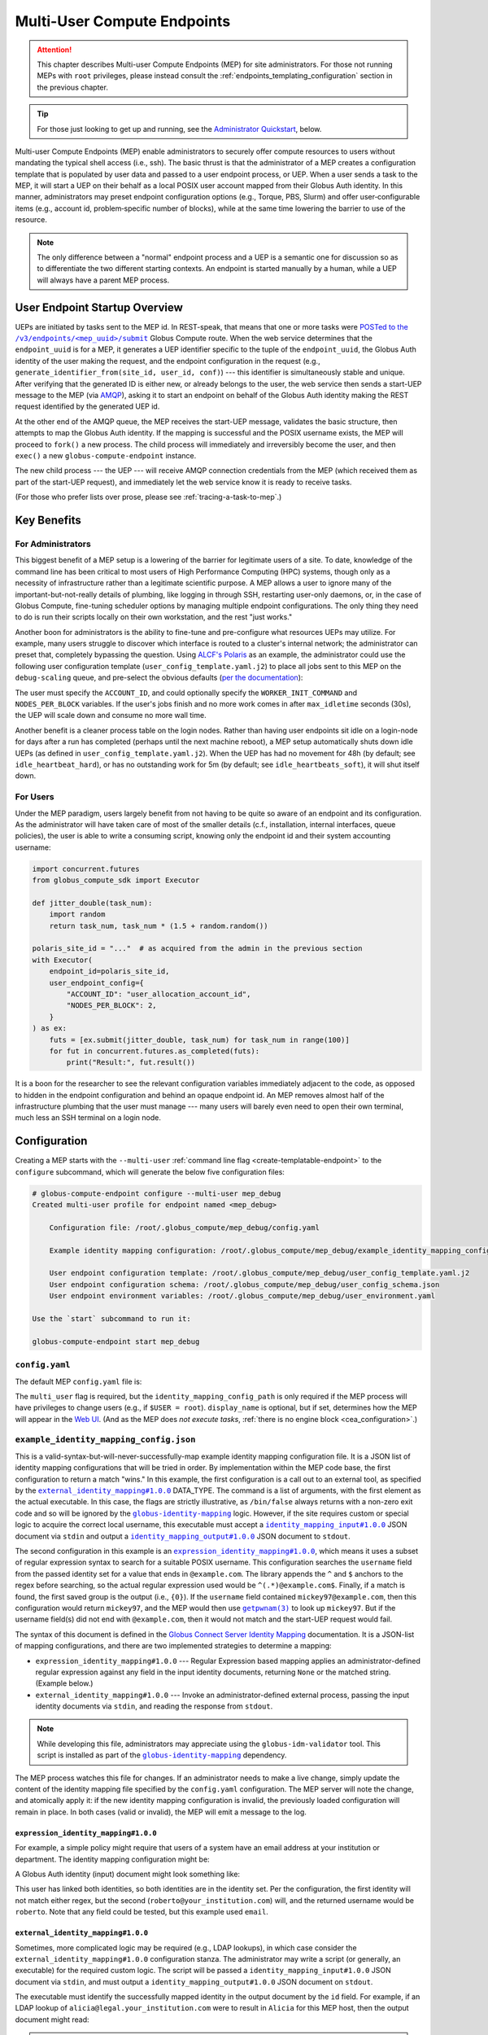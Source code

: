 Multi-User Compute Endpoints
****************************

.. attention::

  This chapter describes Multi-user Compute Endpoints (MEP) for site administrators.
  For those not running MEPs with ``root`` privileges, please instead consult the
  :ref:`endpoints_templating_configuration` section in the previous chapter.


.. tip::

   For those just looking to get up and running, see the `Administrator Quickstart`_,
   below.


Multi-user Compute Endpoints (MEP) enable administrators to securely offer compute
resources to users without mandating the typical shell access (i.e., ssh).  The basic
thrust is that the administrator of a MEP creates a configuration template that is
populated by user data and passed to a user endpoint process, or UEP.  When a user
sends a task to the MEP, it will start a UEP on their behalf as a local POSIX user
account mapped from their Globus Auth identity.  In this manner, administrators may
preset endpoint configuration options (e.g., Torque, PBS, Slurm) and offer
user‑configurable items (e.g., account id, problem‑specific number of blocks), while at
the same time lowering the barrier to use of the resource.

.. note::

   The only difference between a "normal" endpoint process and a UEP is a semantic one
   for discussion so as to differentiate the two different starting contexts.  An
   endpoint is started manually by a human, while a UEP will always have a
   parent MEP process.


User Endpoint Startup Overview
==============================

UEPs are initiated by tasks sent to the MEP id.  In REST-speak, that means that one or
more tasks were |POSTed to the /v3/endpoints/<mep_uuid>/submit|_ Globus Compute
route.  When the web service determines that the ``endpoint_uuid`` is for a MEP, it
generates a UEP identifier specific to the tuple of the ``endpoint_uuid``, the Globus
Auth identity of the user making the request, and the endpoint configuration in the
request (e.g., ``generate_identifier_from(site_id, user_id, conf)``) |nbsp| --- |nbsp|
this identifier is simultaneously stable and unique.  After verifying that the generated
ID is either new, or already belongs to the user, the web service then sends a start-UEP
message to the MEP (via `AMQP
<https://en.wikipedia.org/wiki/Advanced_Message_Queuing_Protocol>`_), asking it to start
an endpoint on behalf of the Globus Auth identity making the REST request identified by
the generated UEP id.

At the other end of the AMQP queue, the MEP receives the start-UEP message, validates
the basic structure, then attempts to map the Globus Auth identity.  If the mapping is
successful and the POSIX username exists, the MEP will proceed to ``fork()`` a new
process.  The child process will immediately and irreversibly become the user, and then
``exec()`` a new ``globus-compute-endpoint`` instance.

The new child process |nbsp| --- |nbsp| the UEP |nbsp| --- |nbsp| will receive AMQP
connection credentials from the MEP (which received them as part of the start-UEP
request), and immediately let the web service know it is ready to receive tasks.

(For those who prefer lists over prose, please see :ref:`tracing-a-task-to-mep`.)


Key Benefits
============

For Administrators
------------------

This biggest benefit of a MEP setup is a lowering of the barrier for legitimate users of
a site.  To date, knowledge of the command line has been critical to most users of High
Performance Computing (HPC) systems, though only as a necessity of infrastructure rather
than a legitimate scientific purpose.  A MEP allows a user to ignore many of the
important-but-not-really details of plumbing, like logging in through SSH, restarting
user-only daemons, or, in the case of Globus Compute, fine-tuning scheduler options by
managing multiple endpoint configurations.  The only thing they need to do is run their
scripts locally on their own workstation, and the rest "just works."

Another boon for administrators is the ability to fine-tune and pre-configure what
resources UEPs may utilize.  For example, many users struggle to discover which
interface is routed to a cluster's internal network; the administrator can preset that,
completely bypassing the question.  Using `ALCF's Polaris
<https://www.alcf.anl.gov/polaris>`_ as an example, the administrator could use the
following user configuration template (``user_config_template.yaml.j2``) to place all
jobs sent to this MEP on the ``debug-scaling`` queue, and pre-select the obvious
defaults (`per the documentation <https://docs.alcf.anl.gov/polaris/running-jobs/>`_):

.. code-block:: yaml+jinja
   :caption: ``/root/.globus_compute/mep_debug_scaling/user_config_template.yaml.j2``

   display_name: Polaris at ALCF - debug-scaling queue
   engine:
     type: GlobusComputeEngine
     address:
       type: address_by_interface
       ifname: bond0

     strategy:
       type: SimpleStrategy
       max_idletime: 30

     provider:
       type: PBSProProvider
       queue: debug-scaling

       account: {{ ACCOUNT_ID }}

       # Command to be run before starting a worker
       # e.g., "module load Anaconda; source activate parsl_env"
       worker_init: {{ WORKER_INIT_COMMAND|default() }}

       init_blocks: 0
       min_blocks: 0
       max_blocks: 1
       nodes_per_block: {{ NODES_PER_BLOCK|default(1) }}

       walltime: 1:00:00

       launcher:
         type: MpiExecLauncher

   idle_heartbeats_soft: 10
   idle_heartbeats_hard: 5760

The user must specify the ``ACCOUNT_ID``, and could optionally specify the
``WORKER_INIT_COMMAND`` and ``NODES_PER_BLOCK`` variables.  If the user's jobs finish
and no more work comes in after ``max_idletime`` seconds (30s), the UEP will scale down
and consume no more wall time.

Another benefit is a cleaner process table on the login nodes.  Rather than having user
endpoints sit idle on a login-node for days after a run has completed (perhaps until the
next machine reboot), a MEP setup automatically shuts down idle UEPs (as defined in
``user_config_template.yaml.j2``).  When the UEP has had no movement for 48h (by
default; see ``idle_heartbeat_hard``), or has no outstanding work for 5m (by default;
see ``idle_heartbeats_soft``), it will shut itself down.

For Users
---------

Under the MEP paradigm, users largely benefit from not having to be quite so aware of an
endpoint and its configuration.  As the administrator will have taken care of most of
the smaller details (c.f., installation, internal interfaces, queue policies), the user
is able to write a consuming script, knowing only the endpoint id and their system
accounting username:

.. code-block:: python

   import concurrent.futures
   from globus_compute_sdk import Executor

   def jitter_double(task_num):
       import random
       return task_num, task_num * (1.5 + random.random())

   polaris_site_id = "..."  # as acquired from the admin in the previous section
   with Executor(
       endpoint_id=polaris_site_id,
       user_endpoint_config={
           "ACCOUNT_ID": "user_allocation_account_id",
           "NODES_PER_BLOCK": 2,
       }
   ) as ex:
       futs = [ex.submit(jitter_double, task_num) for task_num in range(100)]
       for fut in concurrent.futures.as_completed(futs):
           print("Result:", fut.result())

It is a boon for the researcher to see the relevant configuration variables immediately
adjacent to the code, as opposed to hidden in the endpoint configuration and behind an
opaque endpoint id.  An MEP removes almost half of the infrastructure plumbing that the
user must manage |nbsp| --- |nbsp| many users will barely even need to open their own
terminal, much less an SSH terminal on a login node.


Configuration
=============

Creating a MEP starts with the ``--multi-user`` :ref:`command line flag
<create-templatable-endpoint>` to the ``configure`` subcommand, which will generate the
below five configuration files:

.. code-block:: console

   # globus-compute-endpoint configure --multi-user mep_debug
   Created multi-user profile for endpoint named <mep_debug>

       Configuration file: /root/.globus_compute/mep_debug/config.yaml

       Example identity mapping configuration: /root/.globus_compute/mep_debug/example_identity_mapping_config.json

       User endpoint configuration template: /root/.globus_compute/mep_debug/user_config_template.yaml.j2
       User endpoint configuration schema: /root/.globus_compute/mep_debug/user_config_schema.json
       User endpoint environment variables: /root/.globus_compute/mep_debug/user_environment.yaml

   Use the `start` subcommand to run it:

   globus-compute-endpoint start mep_debug


``config.yaml``
---------------

The default MEP ``config.yaml`` file is:

.. code-block:: yaml
   :caption: The default multi-user ``config.yaml`` configuration

   amqp_port: 443
   display_name: null
   identity_mapping_config_path: /root/.globus_compute/mep_debug/example_identity_mapping_config.json
   multi_user: true

The ``multi_user`` flag is required, but the ``identity_mapping_config_path`` is only
required if the MEP process will have privileges to change users (e.g., if ``$USER =
root``).  ``display_name`` is optional, but if set, determines how the MEP will appear
in the `Web UI`_.  (And as the MEP does *not execute tasks*, :ref:`there is no engine
block <cea_configuration>`.)

.. _example-idmap-config:

``example_identity_mapping_config.json``
----------------------------------------

This is a valid-syntax-but-will-never-successfully-map example identity mapping
configuration file.  It is a JSON list of identity mapping configurations that will be
tried in order.  By implementation within the MEP code base, the first configuration to
return a match "wins."  In this example, the first configuration is a call out to an
external tool, as specified by the |idmap_external|_ DATA_TYPE.  The command is a list
of arguments, with the first element as the actual executable.  In this case, the flags
are strictly illustrative, as ``/bin/false`` always returns with a non-zero exit code
and so will be ignored by the |globus-identity-mapping|_ logic.  However, if the site
requires custom or special logic to acquire the correct local username, this executable
must accept a |idmap_input|_ JSON document via ``stdin`` and output a |idmap_output|_
JSON document to ``stdout``.

The second configuration in this example is an |idmap_expression|_, which means it uses
a subset of regular expression syntax to search for a suitable POSIX username.  This
configuration searches the ``username`` field from the passed identity set for a value
that ends in ``@example.com``.  The library appends the ``^`` and ``$`` anchors to the
regex before searching, so the actual regular expression used would be
``^(.*)@example.com$``.  Finally, if a match is found, the first saved group is the
output (i.e., ``{0}``).  If the ``username`` field contained ``mickey97@example.com``,
then this configuration would return ``mickey97``, and the MEP would then use
|getpwnam(3)|_ to look up ``mickey97``.  But if the username field(s) did not end with
``@example.com``, then it would not match and the start-UEP request would fail.

.. code-block:: json
   :caption: The default example identity mapping configuration; technically functional
       but pragmatically useless

   [
     {
       "comment": "For more examples, see: https://docs.globus.org/globus-connect-server/v5.4/identity-mapping-guide/",
       "DATA_TYPE": "external_identity_mapping#1.0.0",
       "command": ["/bin/false", "--some", "flag", "-a", "-b", "-c"]
     },
     {
       "comment": "For more examples, see: https://docs.globus.org/globus-connect-server/v5.4/identity-mapping-guide/",
       "DATA_TYPE": "expression_identity_mapping#1.0.0",
       "mappings": [
         {
           "source": "{username}",
           "match": "(.*)@example.com",
           "output": "{0}"
         }
       ]
     }
   ]

The syntax of this document is defined in the `Globus Connect Server Identity Mapping
<https://docs.globus.org/globus-connect-server/v5.4/identity-mapping-guide/>`_
documentation.  It is a JSON-list of mapping configurations, and there are two
implemented strategies to determine a mapping:

* ``expression_identity_mapping#1.0.0`` |nbsp| --- |nbsp| Regular Expression based
  mapping applies an administrator-defined regular expression against any field in the
  input identity documents, returning ``None`` or the matched string.  (Example below.)

* ``external_identity_mapping#1.0.0`` |nbsp| --- |nbsp| Invoke an administrator-defined
  external process, passing the input identity documents via ``stdin``, and reading the
  response from ``stdout``.

.. note::

   While developing this file, administrators may appreciate using the
   ``globus-idm-validator`` tool.  This script is installed as part of the
   |globus-identity-mapping|_ dependency.

The MEP process watches this file for changes.  If an administrator needs to make a
live change, simply update the content of the identity mapping file specified by the
``config.yaml`` configuration.  The MEP server will note the change, and atomically
apply it: if the new identity mapping configuration is invalid, the previously loaded
configuration will remain in place.  In both cases (valid or invalid), the MEP will emit
a message to the log.

``expression_identity_mapping#1.0.0``
^^^^^^^^^^^^^^^^^^^^^^^^^^^^^^^^^^^^^

For example, a simple policy might require that users of a system have an email address
at your institution or department.  The identity mapping configuration might be:

.. code-block:: json
   :caption: ``only_allow_my_institution.json``

   [
     {
       "DATA_TYPE": "expression_identity_mapping#1.0.0",
       "mappings": [
         {"source": "{email}", "output": "{0}", "match": "(.*)@your_institution.com"},
         {"source": "{email}", "output": "{0}", "match": "(.*)@cs.your_institution.com"}
       ]
     }
   ]


A Globus Auth identity (input) document might look something like:

.. code-block:: json
   :caption: An example identity set, containing two linked identities for the same
      person.

   [
     {
       "id": "00000000-0000-4444-8888-111111111111",
       "email": "alicia@legal.your_institution.com",
       "identity_provider": "abcd7238-f917-4eb2-9ace-c523fa9b1234",
       "identity_type": "login",
       "name": "Alicia",
       "organization": null,
       "status": "used",
       "username": "alicia@legal.your_institution.com"
     },
     {
       "id": "00000000-0000-4444-8888-222222222222",
       "email": "roberto@cs.your_institution.com",
       "identity_provider": "ef345063-bffd-41f7-b403-24f97e325678",
       "identity_type": "login",
       "name": "Roberto",
       "organization": "Your Institution, GmbH",
       "status": "used",
       "username": "roberto@your_institution.com"
     }
   ]

This user has linked both identities, so both identities are in the identity set.  Per
the configuration, the first identity will not match either regex, but the second
(``roberto@your_institution.com``) will, and the returned username would be
``roberto``.  Note that any field could be tested, but this example used ``email``.

``external_identity_mapping#1.0.0``
^^^^^^^^^^^^^^^^^^^^^^^^^^^^^^^^^^^

Sometimes, more complicated logic may be required (e.g., LDAP lookups), in which case
consider the ``external_identity_mapping#1.0.0`` configuration stanza.  The
administrator may write a script (or generally, an executable) for the required custom
logic.  The script will be passed a ``identity_mapping_input#1.0.0`` JSON document via
``stdin``, and must output a ``identity_mapping_output#1.0.0`` JSON document on
``stdout``.

.. code-block:: json
   :caption: An example ``identity_mapping_input#1.0.0`` document

   {
     "DATA_TYPE": "identity_mapping_input#1.0.0",
     "identities": [
       {
         "id": "00000000-0000-4444-8888-111111111111",
         "email": "alicia@legal.your_institution.com",
         "identity_provider": "abcd7238-f917-4eb2-9ace-c523fa9b1234",
         "identity_type": "login",
         "name": "Alicia",
         "organization": null,
         "status": "used",
         "username": "alicia@legal.your_institution.com"
       },
       {
         "id": "00000000-0000-4444-8888-222222222222",
         "email": "roberto@cs.your_institution.com",
         "identity_provider": "ef345063-bffd-41f7-b403-24f97e325678",
         "identity_type": "login",
         "name": "Roberto",
         "organization": "Your Institution, GmbH",
         "status": "used",
         "username": "roberto@your_institution.com"
       }
     ]
   }

The executable must identify the successfully mapped identity in the output document by
the ``id`` field.  For example, if an LDAP lookup of ``alicia@legal.your_institution.com``
were to result in ``Alicia`` for this MEP host, then the output document might read:

.. code-block:: json
   :caption: Hypothetical ``identity_mapping_output#1.0.0`` document from an external
      script

   {
     "DATA_TYPE": "identity_mapping_output#1.0.0",
     "result": [
       {"id": "1234567c-cf51-4032-afb8-05986708abcd", "output": "alicia"}
     ]
   }


.. note::

   Reminder that the identity mapping configuration is a JSON *list*.  Multiple mappings
   may be defined, and each will be tried in order until one maps the identity
   successfully or no mappings are possible.

For a much more thorough dive into identity mapping configurations, please consult
the Globus Connect Server's `Identity Mapping documentation`_.

.. |idmap_external| replace:: ``external_identity_mapping#1.0.0``
.. _idmap_external: https://docs.globus.org/globus-connect-server/v5.4/identity-mapping-guide/#external_program_reference
.. |idmap_expression| replace:: ``expression_identity_mapping#1.0.0``
.. _idmap_expression: https://docs.globus.org/globus-connect-server/v5.4/identity-mapping-guide/#expression_reference
.. |idmap_input| replace:: ``identity_mapping_input#1.0.0``
.. _idmap_input: https://docs.globus.org/globus-connect-server/v5.4/identity-mapping-guide/#input_document
.. |idmap_output| replace:: ``identity_mapping_output#1.0.0``
.. _idmap_output: https://docs.globus.org/globus-connect-server/v5.4/identity-mapping-guide/#output_document

.. _user-config-template-yaml-j2:

``user_config_template.yaml.j2``
--------------------------------

This file is the template that will be interpolated with user-specific variables for
successful start-UEP requests.  More than simple interpolation, the MEP treats this file
as a `Jinja template`_, so there is a good bit of flexibility available to the motivated
administrator.  The initial user config template implements two user-specifiable
variables, ``endpoint_setup`` and ``worker_init``.  Both of these default to the empty
string if not specified by the user (i.e., ``...|default()``).

.. code-block:: yaml+jinja

   endpoint_setup: {{ endpoint_setup|default() }}
   engine:
     ...
     provider:
       ...
       worker_init: {{ worker_init|default() }}

   idle_heartbeats_soft: 10
   idle_heartbeats_hard: 5760

Given the above template, users submitting to this MEP would be able to specify the
``endpoint_setup`` and ``worker_init`` values.  All other values will remain unchanged
when the UEP starts up.

As linked on the left, :doc:`there are a number of example configurations
<endpoint_examples>` to showcase the available options, but ``idle_heartbeats_soft`` and
``idle_heartbeats_hard`` bear describing.

- ``idle_heartbeats_soft``: if there are no outstanding tasks still processing, and the
  endpoint has been idle for this many heartbeats, shutdown the endpoint

- ``idle_heartbeats_hard``: if endpoint is *apparently* idle (e.g., there are
  outstanding tasks, but they have not moved) for this many heartbeats, then shutdown
  anyway.

A heartbeat occurs every 30s; if ``idle_heartbeats_hard`` is set to 7, and no tasks
or results move (i.e., tasks received from the web service or results received from
workers), then the endpoint will shutdown after 3m30s (7 × 30s).

Every template also has access to the following variables:

- ``parent_config``: Contains the configuration values of the parent MEP. Can be helpful
  in situations involving Python-based configuration files.

- ``user_runtime``: Contains information about the runtime that the user used when
  submitting the task request, such as Python version. See |UserRuntime| for a complete
  list of available information.

These are reserved words and their values cannot be overidden by the user or admin,
and an error is thrown if a user tries to send it as a user option:

.. code-block:: python

   mep_id = "..."
   with Executor(
       endpoint_id=mep_id,
       user_endpoint_config={
           "parent_config": "not allowed"
       },
   ) as ex:
       ex.submit(some_task).result()

   # the following exception is thrown:
   # GlobusAPIError: ('POST', 'http://compute.api.globus.org/v3/endpoints/<mep_id>/submit',
   #   'Bearer', 422, 'SEMANTICALLY_INVALID', "Request payload failed validation:
   #   Unable to start user endpoint process for <user> [exit code: 77; (ValueError)
   #   'parent_config' is a reserved word and cannot be passed in via user config]")

``user_config_schema.json``
---------------------------

If this file exists, then the MEP will validate the user's input against the JSON
schema.  The default schema is quite permissive, allowing strings for the two defined
variables to be strings, and then any other properties. Example:

.. code-block:: json

   {
      "$schema": "https://json-schema.org/draft/2020-12/schema",
      "type": "object",
      "properties": {
         "endpoint_setup": { "type": "string" },
         "worker_init": { "type": "string" }
      },
      "additionalProperties": true
   }

While configuring a JSON schema is out of scope for this documentation, one item to call
out specifically is ``additionalProperties: true``.  If set to true, then the schema
will allow any key not already-specified in ``properties`` |nbsp| --- |nbsp| in other
words, any arbitrary keys and values specified by the user at task submission time,
whether or not they are utilized in ``user_config_template.yaml.j2``.  Please consult
the `JSON Schema documentation <https://json-schema.org/>`_ for more information.

``user_environment.yaml``
-------------------------

Use this file to specify site-specific environment variables to export to the UEP
process.  Though this is a YAML file, it is interpreted internally as a simple
top-level-only set of key-value pairs.  Nesting of data structures will probably not
behave as expected.  Example:

.. code-block:: yaml

   SITE_SPECIFIC_VAR: --additional_flag_for_frobnicator

That will be injected into the UEP process as an environment variable.


Security Posture
================

The current security model of the MEP relies heavily upon Identity Mapping and POSIX
user support.  The only job of the MEP is to start UEPs for users on request from the
Globus Compute web service.  The actual processing of tasks is left to the individual
UEPs.  This is accomplished through the well-known ``fork()`` |rarr| *drop privileges*
|rarr| ``exec()`` Unix workflow, mimicking the approach of many other services
(including Secure Shell [ssh], Globus GridFTP, and the Apache Web server).  In this
manner, all of the standard Unix administrative user controls can be enforced.

Additionally, administrators may further limit access to MEP installations via Globus
authentication policies (which can verify that users have site-appropriate identities
linked to their Globus account with recent authentications), and limiting tasks to an
approved list of functions.


.. _identity-mapping:

Identity Mapping
----------------

"Mapping an identity" is the site-specific process of verifying that one identity is
equivalent to another for the purposes of a given action.  In the Globus Compute case,
this means translating a Globus Auth identity set to a local POSIX user account on the
MEP host for each start-UEP message.  For an administrator-run MEP (i.e., running as the
``root`` user), an identity mapping configuration is required, and is the main
difference from a :ref:`non-root MEP <endpoints_templating_configuration>` |nbsp| ---
|nbsp| a ``root``-owned MEP first maps the Globus Auth identity set from each start-UEP
message to a local POSIX user (i.e., a local username), before ``fork()``-ing a new
process, dropping privileges to that user, and starting the requested UEP.

Please reference the discussion with :ref:`example-idmap-config` (above) for specifics
and examples.


Authentication Policies
-----------------------

In addition to the identity mapping access control, administrators may also use Globus
authentication policies to narrow which identities can even send tasks to a MEP.  An
authentication policy can enforce details such as that a user has an identity from a
specific domain or has authenticated with the Globus Auth recently.  Refer to the
`Authentication Policies documentation`_ for more background and specifics on what
Globus authentication policies can do and how they fit in to a site's security posture.

Please reference the larger :ref:`auth-policies` section (below) for more information.


Function Allow Listing
----------------------

Administrators can further narrow MEP usage by limiting what functions may be invoked
by tasks.  At task submission time, the web-service will reject any submissions that
request functions not in the MEP's configured ``allowed_functions`` list.  Then, child
UEPs will again verify each task against the same list |nbsp| --- |nbsp| a check at the
web-service and a check on-site.

Please reference :ref:`function-allowlist` (below) for more detailed information.


Running the MEP
===============

The MEP starts in the exact same way as a regular endpoint |nbsp| --- |nbsp| with the
``start`` subcommand.  However, the MEP has no notion of the ``detach_endpoint``
configuration item.  Once started, the MEP stays attached to the console, with a timer
that updates every second:

.. code-block:: text

    globus-compute-endpoint start debug_queue
        >>> Multi-User Endpoint ID: [endpoint_uuid] <<<
    ----> Fri Apr 19 11:56:27 2024

The timer is only displayed if the process is connected to the terminal, and is intended
as a hint to the administrator that the MEP process is running, even if no start UEP
requests are yet incoming.

And |hellip| that's it.  The Multi-user endpoint is running, waiting for start UEP
requests to come in.  (But see :ref:`mep-as-a-service` for automatic starting.)

To stop the MEP, type ``Ctrl+\`` (SIGQUIT) or ``Ctrl+C`` (SIGINT).  Alternatively, the
process also responds to SIGTERM.

Checking the Logs
-----------------

If actively debugging or iterating, the two command line arguments ``--log-to-console``
and ``--debug`` may be helpful as they increase the verbosity and color of the text to
the console.  Meanwhile, the log is always available at
``.globus_compute/<mt_endpoint_name>/endpoint.log``, and is the first place to look
upon an unexpected behavior.  In a healthy MEP setup, there will be lots of lines about
processes starting and stopping:

.. code-block:: text

   [...] Creating new user endpoint (pid: 3867325) [(harper, uep.4ade2ce0-9c00-4d8c-b996-4dff8fbb4bd0.e9097f8f-dcfc-3bc0-1b42-0b4ad5e3922a) globus-compute-endpoint start uep.4ade2ce0-9c00-4d8c-b996-4dff8fbb4bd0.e9097f8f-dcfc-3bc0-1b42-0b4ad5e3922a --die-with-parent]
   [...] Command process successfully forked for 'harper' (Globus effective identity: b072d17b-08fd-4ada-8949-1fddca189b5e).
   [...] Command stopped normally (3867325) [(harper, uep.4ade2ce0-9c00-4d8c-b996-4dff8fbb4bd0.e9097f8f-dcfc-3bc0-1b42-0b4ad5e3922a) globus-compute-endpoint start uep.4ade2ce0-9c00-4d8c-b996-4dff8fbb4bd0.e9097f8f-dcfc-3bc0-1b42-0b4ad5e3922a --die-with-parent]


Advanced Environment Customization
==================================

There are some instances where static configuration is not enough.  For example, setting
a user-specific environment variable or running arbitrary scripts prior to handing
control over to the UEP.  For these cases, observe that
``/usr/sbin/globus-compute-endpoint`` is actually a shell script wrapper:

.. code-block:: shell

   #!/bin/sh

   VENV_DIR="/opt/globus-compute-agent/venv-py39"

   if type deactivate 1> /dev/null 2> /dev/null; then
   deactivate
   fi

   . "$VENV_DIR"/bin/activate

   exec "$VENV_DIR"/bin/globus-compute-endpoint "$@"

While we don't suggest modifying this wrapper (for ease of future maintenance), one
might inject another wrapper into the process, by modifying the process PATH and writing
a custom ``globus-compute-endpoint`` wrapper:

.. code-block:: yaml
   :caption: ``user_environment.yaml``

   PATH: /usr/local/admin_scripts/

.. code-block:: sh
   :caption: ``/usr/local/admin_scripts/globus-compute-endpoint``

   #!/bin/sh

   /some/other/executable
   . import/some/vars/script

   # remove the `/usr/local/admin_scripts` entry from the PATH
   export PATH=/usr/local/bin:/usr/bin:/REST/OF/PATH

   exec /usr/sbin/globus-compute-endpoint "$@"

(The use of ``exec`` is not critical, but keeps the process tree tidy.)


.. _configure-multiple-python-versions:

Configuring to Accept Multiple Python Versions
==============================================

By default, Globus Compute serializes task submissions via `dill`_ with a method that
uses Python bytecode.  That's to say it does *not* serialize the source code unless
asked to, for both technical and historical reasons.  However, because the underlying
representations that Python uses for bytecode are subject to change at the whim of the
Python developers, if the Python version running the **SDK** that is used to serialize
and submit a task is different from the Python version of the **worker** that
deserializes and runs the task, the worker may error.  Such errors are often hard to
debug because they happen at a low level in Python.

As a result, our recommendation is to keep Python versions in sync between SDK
invocations and endpoint workers.  This is limiting in workflows where admins have
little control over their users' SDK environments, such as locally run Jupyter
notebooks.  This can sometimes be alleviated with :ref:`an alternate serialization
strategy <specifying-serde-strategy>`, but not all serialization strategies work in all
environments, and admins can't enforce this automatically |nbsp| --- |nbsp| users must
be educated on what strategy to use.  A more robust workaround is to use the
``user_runtime`` config template variable to detect what Python version was used to
submit the task.

Suppose an admin wants to accept the four most recent Python versions (3.10-3.13).
Using `conda`_, they can create an environment for each Python version they want to
support, and launch the UEP's workers with the correct environment depending on the
user's Python version.  A config template for that might look like:

.. code-block:: yaml+jinja

   endpoint_setup: {{ endpoint_setup|default() }}
   engine:
     type: GlobusComputeEngine
     provider:
        type: LocalProvider
     {% if '3.13' in user_runtime.python_version %}
        worker_init: conda activate py313
     {% elif '3.12' in user_runtime.python_version %}
        worker_init: conda activate py312
     {% elif '3.11' in user_runtime.python_version %}
        worker_init: conda activate py311
     {% else %}
        worker_init: conda activate py310
     {% endif %}

This of course requires that there are conda environments named ``py313, ``py312``,
``py311``, and ``py310`` with the appropriate Python versions and
``globus-compute-endpoint`` installed.

For more information on what an MEP knows about the user's runtime environment, see
|UserRuntime|.


Debugging User Endpoints
========================

During implementation, most users are accustomed to using the ``--debug`` flag (or
equivalent) to get more information.  (And usually, caveat emptor, as the amount of
information can be overwhelming.)  The ``globus-compute-endpoint`` executable similarly
implements that flag.  However, if applied to the MEP, that flag will not carry-over to
the child UEP instances.  In particular, the command executed by the MEP is:

.. code-block:: python
   :caption: arguments to ``os.execvpe``

   proc_args = ["globus-compute-endpoint", "start", ep_name, "--die-with-parent"]

Note the lack of the ``--debug`` flag; by default UEPs will not emit DEBUG level logs.
To place UEPs into debug mode, use the ``debug`` top-level configuration directive:

.. code-block:: yaml
   :caption: ``user_config_template.yaml``
   :emphasize-lines: 1

   debug: true
   display_name: Debugging template
   idle_heartbeats_soft: 10
   idle_heartbeats_hard: 5760
   engine:
      ...

Note that this is *also* how to get the UEP to emit its configuration to the log, which
may be helpful in determining which set of logs are associated with which configuration
or just generally while implementing and debugging.  The configuration is written to the
logs before the UEP boots; look for the following sentinel lines::

   [TIMESTAMP] DEBUG ... Begin Compute endpoint configuration (5 lines):
      ...
   End Compute endpoint configuration

To this end, the authors have found the following command line helpful for pulling out
the configuration from the logs:

.. code-block:: console

   $ sed -n "/Begin Compute/,/End Compute/p" ~/.globus_compute/uep.[...]/endpoint.log | less

.. _mep-as-a-service:

Installing the MEP as a Service
===============================

Installing the MEP as a service is the same :ref:`procedure as with a regular endpoint
<enable_on_boot>`: use the ``enable-on-boot``.  This will dynamically create and
install a systemd unit file.


.. _pam:

Pluggable Authentication Modules (PAM)
======================================

`Pluggable Authentication Modules`_ (PAM) allows administrators to configure
site-specific authentication schemes with arbitrary requirements.  For example, where
one site might require users to use `MFA`_, another site could disallow use of the
system for some users at certain times of the day.  Rather than rewrite or modify
software to accommodate each site's needs, administrators can simply change their site
configuration.

As a brief intro to PAM, the architecture is designed with four phases:

- authentication
- account management
- session management
- password management

The MEP implements *account* and *session management*.  If enabled, then the child
process will create a PAM session, check the account (|pam_acct_mgmt(3)|_), and then
open a session (|pam_open_session(3)|_).  If these two steps succeed, then the MEP will
continue to drop privileges and become the UEP.  But in these two steps is where the
administrator can implement custom configuration.

PAM is configured in two parts.  For the MEP, use the ``pam`` field:

.. code-block:: yaml
   :caption: ``config.yaml`` to show PAM
   :emphasize-lines: 3,4

   multi_user: true
   identity_mapping_config_path: .../some/idmap.json
   pam:
     enable: true

This configuration will choose the default PAM service name,
``globus-compute-endpoint`` (see |PamConfiguration|).  The service name is the name of
the PAM configuration file in ``/etc/pam.d/``.  Use ``service_name`` to tell the MEP
to authorize users against a different PAM configuration:

.. code-block:: yaml
   :caption: ``config.yaml`` with a custom PAM service name
   :emphasize-lines: 7

   multi_user: true
   identity_mapping_config_path: .../some/idmap.json
   pam:
     enable: true

     # the PAM routines will look for `/etc/pam.d/gce-mep123-specific-requirements`
     service_name: gce-mep123-specific-requirements

For clarity, note that the service name is simply passed to |pam_start(3)|_, to tell
PAM which service configuration to apply.

.. important::

  If PAM is not enabled, then before starting user endpoints, the child process drops
  all capabilities and sets the no-new-privileges flag with the kernel.  (See
  |prctl(2)|_ and reference ``PR_SET_NO_NEW_PRIVS``).  In particular, this will
  preclude use of SETUID executables, which can break some schedulers.  If your site
  requires use of SETUID executables, then PAM must be enabled.

Though configuring PAM itself is outside the scope of this document (e.g., see
|PAM_SAG|_), we briefly discuss a couple of modules to share a taste of what PAM can
do.  For example, if the administrator were to implement a configuration of:

.. code-block:: text
   :caption: ``/etc/pam.d/globus-compute-endpoint``

   account   requisite     pam_shells.so
   session   required      pam_limits.so

then, per |pam_shells(8)|_, any UEP for a user whose shell is not listed in
``/etc/shells`` will not start and the logs will have a line like:

.. code-block:: text

   ... (error code: 7 [PAM_AUTH_ERR]) Authentication failure

On the other end, the user's SDK would receive a message like:

.. code-block:: text

   Request payload failed validation: Unable to start user endpoint process for jessica [exit code: 71; (PermissionError) see your system administrator]

Similarly, for users who are administratively allowed (i.e., have a valid shell), the
|pam_limits(8)|_ module will install the admin-configured process limits.

.. hint::

   The Globus Compute Endpoint software implements the account management and session
   phases of PAM.  As authentication is enacted via Globua Auth and
   :ref:`Identity Mapping <identity-mapping>`, it does not use PAM's authentication
   (|pam_authenticate(3)|_) phase, nor does it attempt to manage the user's password.
   Functionally, this means that only PAM configuration lines that begin with
   ``account`` and ``session`` will be utilized.

Look to PAM for a number of tasks (which we tease here, but are similarly out of scope
of this documentation):

- Setting UEP process capabilities (|pam_cap(8)|_)
- Setting UEP process limits (|pam_limits(8)|_)
- Setting environment variables (|pam_env(8)|_)
- Enforcing ``/var/run/nologin`` (|pam_nologin(8)|_)
- Updating ``/var/log/lastlog`` (|pam_lastlog(8)|_)
- Create user home directory on demand (|pam_mkhomedir(8)|_)

(If the available PAM modules do not fit the bill, it is also possible to write a
custom module!  But sadly, that is also out of scope of this documentation; please see
|PAM_MWG|_.)

.. _MFA: https://en.wikipedia.org/wiki/Multi-factor_authentication
.. |PAM_SAG| replace:: The Linux-PAM System Administrators' Guide
.. _PAM_SAG: https://www.chiark.greenend.org.uk/doc/libpam-doc/html/Linux-PAM_SAG.html
.. |PAM_MWG| replace:: The Linux-PAM Module Writers' Guide
.. _PAM_MWG: https://www.chiark.greenend.org.uk/doc/libpam-doc/html/Linux-PAM_MWG.html
.. |pam_acct_mgmt(3)| replace:: ``pam_acct_mgmt(3)``
.. _pam_acct_mgmt(3): https://www.man7.org/linux/man-pages/man3/pam_acct_mgmt.3.html
.. |pam_open_session(3)| replace:: ``pam_open_session(3)``
.. _pam_open_session(3): https://www.man7.org/linux/man-pages/man3/pam_open_session.3.html
.. |pam_authenticate(3)| replace:: ``pam_authenticate(3)``
.. _pam_authenticate(3): https://www.man7.org/linux/man-pages/man3/pam_authenticate.3.html
.. |pam_start(3)| replace:: ``pam_start(3)``
.. _pam_start(3): https://www.man7.org/linux/man-pages/man3/pam_start.3.html
.. |pam_shells(8)| replace:: ``pam_shells(8)``
.. _pam_shells(8): https://www.man7.org/linux/man-pages/man8/pam_shells.8.html
.. |pam_limits(8)| replace:: ``pam_limits(8)``
.. _pam_limits(8): https://www.man7.org/linux/man-pages/man8/pam_limits.8.html
.. |pam_cap(8)| replace:: ``pam_cap(8)``
.. _pam_cap(8): https://www.man7.org/linux/man-pages/man8/pam_cap.8.html
.. |pam_env(8)| replace:: ``pam_env(8)``
.. _pam_env(8): https://www.man7.org/linux/man-pages/man8/pam_env.8.html
.. |pam_nologin(8)| replace:: ``pam_nologin(8)``
.. _pam_nologin(8): https://www.man7.org/linux/man-pages/man8/pam_nologin.8.html
.. |pam_lastlog(8)| replace:: ``pam_lastlog(8)``
.. _pam_lastlog(8): https://www.man7.org/linux/man-pages/man8/pam_lastlog.8.html
.. |pam_mkhomedir(8)| replace:: ``pam_mkhomedir(8)``
.. _pam_mkhomedir(8): https://www.man7.org/linux/man-pages/man8/pam_mkhomedir.8.html

.. |prctl(2)| replace:: ``prctl(2)``
.. _prctl(2): https://www.man7.org/linux/man-pages/man2/prctl.2.html

.. _auth-policies:

Authentication Policies
=======================

Administrators can limit access to a MEP via a Globus authentication policy, which
verifies that the user has appropriate identities linked to their Globus account and
that the required identities have recent authentications. Authentication policies are
stored within the Globus Auth service and can be shared among multiple MEPs.

Please refer to the `Authentication Policies documentation`_ for a description of each
policy field and other useful information.

.. note::
   The ``high_assurance`` and ``authentication_assurance_timeout`` policies are only
   supported on MEPs with HA subscriptions.


Create a New Authentication Policy
----------------------------------

Administrators can create new authentication policies via the `Globus Auth API
<https://docs.globus.org/api/auth/reference/#create_policy>`_, or via the following
``configure`` subcommand options:

.. note::
  The resulting policy will be automatically applied to the MEP's ``config.yaml``.

``--auth-policy-project-id``
  The id of a Globus Auth project that this policy will belong to. If not provided,
  the user will be prompted to create one.

``--auth-policy-display-name``
  A user friendly name for the policy.

``--allowed-domains``
  A comma separated list of domains that can satisfy the policy. These may include
  wildcards.  For example, ``*.edu, globus.org``.  For more details, see
  ``domain_constraints_include`` in the `Authentication Policies documentation`_.

``--excluded-domains``
  A comma separated list of domains that will fail the policy.  These may include
  wildcards.  For example, ``*.edu, globus.org``.  For more details, see
  ``domain_constraints_exclude`` in the `Authentication Policies documentation`_.

``--auth-timeout``
  The maximum amount of time in seconds that a previous authentication must have
  occurred to satisfy the policy.  Setting this will also set ``high_assurance`` to
  ``true``.

  .. attention::

     For performance reasons, the web-service caches lookups for 60s.  Pragmatically,
     this means that smallest timeout that Compute supports is 1 minute, even though it
     is possible to set required authorizations for high assurance policies to smaller
     time intervals.


Apply an Existing Authentication Policy
---------------------------------------

Administrators can apply an authentication policy directly in the MEP's ``config.yaml``:

.. code-block:: yaml

   multi_user: true
   authentication_policy: 2340174a-1a0e-46d8-a958-7c3ddf2c834a

... or via the ``--auth-policy`` option with the ``configure`` subcommand, which will
make the necessary changes to ``config.yaml``:

.. code-block:: bash

   $ globus-compute-endpoint configure my-mep --multi-user --auth-policy 2340174a-1a0e-46d8-a958-7c3ddf2c834a


.. _function-allowlist:

Function Allow Listing
======================

To require that UEPs only allow certain functions, specify the ``allowed_functions``
top-level configuration item:

.. code-block:: yaml

   multi_user: true
   allowed_functions:
      - 6d0ba55f-de15-4af2-827d-05c50c338aa7
      - e552e7f2-c007-4671-8ca4-3a4fd84f3805

At registration, the web service will be apprised of these function identifiers, and
only tasks that invoke these functions will be sent to the UEPs of the MEP.  Any
submission that specifies non-approved function identifiers will be rebuffed with
HTTP 403 response like:

.. code-block:: text
   :caption: *Example HTTP invalid function error response via the SDK; edited for clarity*

   403
   FUNCTION_NOT_PERMITTED
   Function <function_identifier> not permitted on endpoint <MEP_identifier>

Additionally, UEPs of a function-restricted MEP will verify that tasks only use
functions from the allow list.  Given the guarantees of the API, this is a redundant
verification, but is performed locally as a precautionary measure.

There are some instances where an administrator may want to restrict different users to
different functions.  In this scenario, the administrator must specify the restricted
functions within the :ref:`Jinja template logic for the UEP configuration
<user-config-template-yaml-j2>`, and *specifically not specify any restrictions in the
parent MEP*.  In this setup, the web-service will not verify task-requested functions
as this check will be done locally by the UEP.  An example UEP configuration template
snippet might be:

.. code-block:: yaml+jinja

   engine:
      ...
   allowed_functions:
   {% if '3.13' in user_runtime.python_version %}
     - c01ebede-06f5-4647-9712-e5649d0f573a
     - 701fc11a-69b5-4e97-899b-58c3cb56334d
   {% elif '3.12' in user_runtime.python_version %}
     - 8dea796f-67cd-49ba-92b9-c9763d76a21d
     - 0a6e8bed-ae93-4fd5-bb60-11c45bc1f42d
   {% endif %}

Rejections to the SDK from the UEP look slightly different:

.. code-block:: text

   Function <function_identifier> not permitted on endpoint <UEP_internal_identifier>

In the web-response, the task is not sent to the MEP site at all and the listed
endpoint identifier belongs to the MEP.  In this second error message, the UEP was
started, received the task and rejected it; the mentioned endpoint is the internal UEP
identifier, not the parent MEP identifier.

.. attention::

   By design, it is not possible to further restrict a UEP's set of allowed functions
   if the MEP has specified ``allowed_functions``.  If the template configuration
   sets ``allowed_functions`` and the MEP's ``config.yaml`` also specifies
   ``allowed_functions``, then the UEP's configuration is ignored.  The only exception
   to this is if the MEP does *not* restrict the functions, as discussed above.


.. _tracing-a-task-to-mep:

Tracing a Task to a MEP
=======================

A MEP might be thought of as an endpoint manager.  In a typical non-MEP paradigm, a
user would log in (e.g., via SSH) to a compute resource (e.g., a cluster's login-node),
create a Python virtual environment (e.g., `virtualenv`_, `pipx`_, `conda`_), and then
install and run ``globus-compute-endpoint`` from their user-space.  By contrast, a MEP
is a ``root``-installed and ``root``-run process that manages child processes for
regular users.  Upon receiving a "start endpoint" request from the Globus Compute AMQP
service, a MEP creates a user-process via the ``fork()`` |rarr| *drop privileges* |rarr|
``exec()`` pattern, and then watches that child process until it stops.  At no point
does the MEP attempt to execute tasks, nor does the MEP even see tasks |nbsp| --- |nbsp|
those are handled the same as they have been to-date, by the UEPs.  The material
difference between an endpoint started by a human and a UEP is a semantic one for
clarity of discussion: MEPs start UEPs.

The workflow for a task sent to a MEP roughly follows these steps:

#. The user acquires a MEP endpoint id (perhaps as shared by the administrator via an
   internal email, web page, or bulletin).

#. The user uses the SDK to send the task to the MEP with the ``endpoint_id``:

   .. code-block:: python
      :emphasize-lines: 6, 8

      from globus_compute_sdk import Executor

      def some_task(*a, **k):
          return 1

      mep_site_id = "..."  # as acquired from step 1
      with Executor() as ex:
          ex.endpoint_id = mep_site_id
          fut = ex.submit(some_task)
          print("Result:", fut.result())  # Reminder: blocks until result received

#. After the ``ex.submit()`` call, the SDK POSTs a REST request to the Globus Compute
   web service.

#. The Compute web-service identifies the endpoint in the request as belonging to a MEP.

#. The Compute web-service generates a UEP id specific to the tuple of the
   ``mep_site_id``, the id of the user making the request, and the endpoint
   configuration in the request (e.g., ``tuple(site_id, user_id, conf)``) |nbsp| ---
   |nbsp| this identifier is simultaneously stable and unique.

#. The Compute web-service sends a start-UEP message to the MEP (via AMQP), asking it to
   start an endpoint as the user that initiated the REST request and identified by the
   id generated in the previous step.

#. The MEP maps the Globus Auth identity in the start-UEP-request to a local (POSIX)
   username.

#. The MEP ascertains the host-specific UID based on a |getpwnam(3)|_ call with the
   local username from the previous step.

#. The MEP starts a UEP as the UID from the previous step.

#. The just-started UEP checks in with the Globus Compute web-services.

#. The web-services will see the check-in and then complete the original request to the
   SDK, accepting the task and submitting it to the now-started UEP.

The above workflow may be of interest to system administrators from a "How does this
work in theory?" point of view, but will be of little utility to most users.  The part
of interest to most end users is the on-the-fly custom configuration.  If the
administrator has provided any hook-in points in ``user_config_template.yaml.j2`` (e.g.,
an account id), then a user may specify that via the ``user_endpoint_config`` argument
to the Executor constructor or for later submissions:

.. code-block:: python
   :caption: Utilizing the ``.user_endpoint_config`` via both a constructor call, and
      an ad-hoc change
   :emphasize-lines: 9, 13

   from globus_compute_sdk import Executor

   def jittery_multiply(a, b):
       return a * b + (1 - random.random()) * (1 + abs(a - b))

   mep_site_id = "..."  # as acquired from step 1
   with Executor(
       endpoint_id=mep_site_id,
       user_endpoint_config={"account_id": "user_allocation_account_id"},
   ) as ex:
       futs = [ex.submit(jittery_multiply, 2, 7)]

       ex.user_endpoint_config["account_id"] = "different_allocation_id"
       futs = [ex.submit(jittery_multiply, 13, 11)]

       # Reminder: .result() blocks until result received
       results = list[f.result() for f in futs]
       print("Result:", results)

N.B. this is example code highlighting the ``user_endpoint_config`` attribute of the
``Executor`` class; please generally consult the :doc:`../executor` documentation.


Administrator Quickstart
========================

#. :ref:`Install the Globus Compute Agent package <repo-based-installation>`

#. Quickly verify that installation succeeded and the shell environment points to the
   correct path:

   .. code-block:: console

      # command -v globus-compute-endpoint
      /usr/sbin/globus-compute-endpoint

#. Create a Multi-User Endpoint configuration with the ``--multi-user`` flag
   to the ``configure`` subcommand:

   .. code-block:: console

      # globus-compute-endpoint configure --multi-user prod_gpu_large
      Created multi-user profile for endpoint named <prod_gpu_large>

          Configuration file: /root/.globus_compute/prod_gpu_large/config.yaml

          Example identity mapping configuration: /root/.globus_compute/prod_gpu_large/example_identity_mapping_config.json

          User endpoint configuration template: /root/.globus_compute/prod_gpu_large/user_config_template.yaml.j2
          User endpoint configuration schema: /root/.globus_compute/prod_gpu_large/user_config_schema.json
          User endpoint environment variables: /root/.globus_compute/prod_gpu_large/user_environment.yaml

      Use the `start` subcommand to run it:

          $ globus-compute-endpoint start prod_gpu_large

#. Setup the identity mapping configuration |nbsp| --- |nbsp| this depends on your
   site's specific requirements and may take some trial and error.  The key point is to
   be able to take a Globus Auth Identity set, and map it to a local username *on this
   resource* |nbsp| --- |nbsp| this resulting username will be passed to |getpwnam(3)|_
   to ascertain a UID for the user.  This file is linked in ``config.yaml`` (from the
   previous step's output), and, per initial configuration, is set to
   ``example_identity_mapping_config.json``.  While the configuration is syntactically
   valid, it references ``example.com`` so will not work until modified.   Please refer
   to the `Globus Connect Server Identity Mapping Guide`_ for help updating this file.

#. Modify ``user_config_template.yaml.j2`` as appropriate for the resources to make
   available.  This file will be interpreted as a `Jinja template`_ and will be rendered
   with user-provided variables to generate the final UEP configuration.  The default
   configuration (as created in step 4) has a basic working configuration, but uses the
   ``LocalProvider``.

   Please look to :doc:`endpoint_examples` (all written for single-user use) as a
   starting point.

#. Optionally modify ``user_config_schema.json``; the file, if it exists, defines the
   `JSON schema`_ against which user-provided variables are validated.  Writing JSON
   schemas is out of scope for this documentation, but we do specifically recognize
   ``additionalProperties: true`` which makes the default schema very permissive: any
   key not specifically specified in the schema *is treated as valid*.

#. Modify ``user_environment.yaml`` for any environment variables that should be
   injected into the user endpoint process space:

   .. code-block:: yaml

      SOME_SITE_SPECIFIC_ENV_VAR: a site specific value
      PATH: /site/specific:/path:/opt:/usr:/some/other/path

#. Run MEP manually for testing and easier debugging, as well as to collect the
   (Multi‑User) endpoint ID for sharing with users.  The first time through, the Globus
   Compute endpoint will initiate a Globus Auth login flow, and present a long URL:

   .. code-block:: console

      # globus-compute-endpoint start prod_gpu_large
      > Endpoint Manager initialization
      Please authenticate with Globus here:
      ------------------------------------
      https://auth.globus.org/v2/oauth2/authorize?clie...&prompt=login
      ------------------------------------

      Enter the resulting Authorization Code here: <PASTE CODE HERE AND PRESS ENTER>

#. While iterating, the ``--log-to-console`` flag may be useful to emit the log lines to
   the console (also available at ``.globus_compute/prod_gpu_large/endpoint.log``).

   .. code-block:: console

      # globus-compute-endpoint start prod_gpu_large --log-to-console
      >

      ========== Endpoint Manager begins: 1ed568ab-79ec-4f7c-be78-a704439b2266
              >>> Multi-User Endpoint ID: 1ed568ab-79ec-4f7c-be78-a704439b2266 <<<

   Additionally, for even noiser output, there is ``--debug``.

#. When ready to install as an on-boot service, install it with a ``systemd`` unit file:

   .. code-block:: console

      # globus-compute-endpoint enable-on-boot prod_gpu_large
      Systemd service installed at /etc/systemd/system/globus-compute-endpoint-prod_gpu_large.service. Run
          sudo systemctl enable globus-compute-endpoint-prod_gpu_large --now
      to enable the service and start the endpoint.

   And enable via the usual interaction:

   .. code-block:: console

      # systemctl enable globus-compute-endpoint-prod_gpu_large --now

.. |nbsp| unicode:: 0xA0
   :trim:

.. |rarr| unicode:: 0x2192
   :trim:

.. |hellip| unicode:: 0x2026

.. _`same Linux distributions as does Globus Connect Server`: https://docs.globus.org/globus-connect-server/v5/#supported_linux_distributions

.. |POSTed to the /v3/endpoints/<mep_uuid>/submit| replace:: POSTed to the ``/v3/endpoints/<mep_uuid>/submit``
.. _POSTed to the /v3/endpoints/<mep_uuid>/submit: https://compute.api.globus.org/redoc#tag/Endpoints/operation/submit_batch_v3_endpoints__endpoint_uuid__submit_post

.. _Web UI: https://app.globus.org/compute
.. _Identity Mapping documentation: https://docs.globus.org/globus-connect-server/v5.4/identity-mapping-guide/
.. _Authentication Policies documentation: https://docs.globus.org/api/auth/developer-guide/#authentication_policy_fields
.. |globus-identity-mapping| replace:: ``globus-identity-mapping``
.. _globus-identity-mapping: https://pypi.org/project/globus-identity-mapping/
.. |getpwnam(3)| replace:: ``getpwnam(3)``
.. _getpwnam(3): https://www.man7.org/linux/man-pages/man3/getpwnam.3.html
.. _Jinja template: https://jinja.palletsprojects.com/en/3.1.x/
.. _Globus Connect Server Identity Mapping Guide: https://docs.globus.org/globus-connect-server/v5.4/identity-mapping-guide/#mapping_recipes
.. _#help on the Globus Compute Slack: https://funcx.slack.com/archives/C017637NZFA
.. |UserRuntime| replace:: :class:`UserRuntime <globus_compute_sdk.sdk.batch.UserRuntime>`
.. _JSON schema: https://json-schema.org/

.. |PamConfiguration| replace:: :class:`PamConfiguration <globus_compute_endpoint.endpoint.config.pam.PamConfiguration>`

.. _virtualenv: https://pypi.org/project/virtualenv/
.. _pipx: https://pypa.github.io/pipx/
.. _conda: https://docs.conda.io/en/latest/
.. _dill: https://pypi.org/project/dill/
.. _Pluggable Authentication Modules: https://en.wikipedia.org/wiki/Linux_PAM
